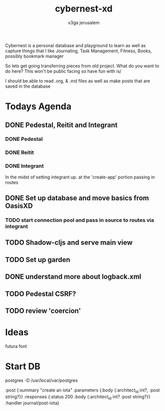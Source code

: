 #+TITLE: cybernest-xd
#+AUTHOR: v3ga jerusalem

Cybernest is a personal database and playground to learn as well as capture things that I like
Journaling, Task Management, Fitness, Books, possibly bookmark manager


So lets get going transferring pieces from old project.
What do you want to do here? This won't be public facing so have fun with is/

I should be able to read .org, & .md files as well as make posts that are saved in the database
* Todays Agenda
** DONE Pedestal, Reitit and Integrant
   CLOSED: [2021-09-08 Wed 21:43]
*** DONE Pedestal
    CLOSED: [2021-09-08 Wed 11:49]
*** DONE Reitit
    CLOSED: [2021-09-08 Wed 11:50]
*** DONE Integrant
    CLOSED: [2021-09-08 Wed 21:44]
    In the midst of setting integrant up. at the 'create-app' portion passing in routes
** DONE Set up database and move basics from OasisXD
   CLOSED: [2021-09-09 Thu 21:15]
*** TODO start connection pool and pass in source to routes via integrant
** TODO Shadow-cljs and serve main view
** TODO Set up garden
** DONE understand more about logback.xml
   CLOSED: [2021-09-08 Wed 21:56]
** TODO Pedestal CSRF?
** TODO review 'coercion'

* Ideas
  futura font


* Start DB
  postgres -D /usr/local/var/postgres



   :post {:summary    "create an iota"
              :parameters {:body {:architect_id int?, :post string?}}
              :responses  {:status 200
                           :body   {:architect_id int? :post string?}}
              :handler    journal/post-iota}
